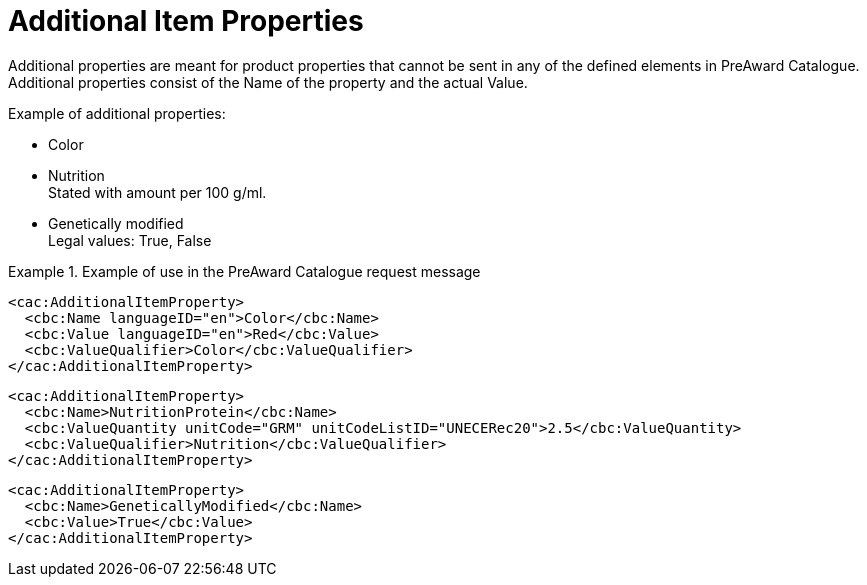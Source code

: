 [[item_prop]]
= Additional Item Properties

Additional properties are meant for product properties that cannot be sent in any of the defined elements in PreAward Catalogue. Additional properties consist of the Name of the property and the actual Value.

.Example of additional properties:
* Color
* Nutrition +
Stated with amount per 100 g/ml.
* Genetically modified +
Legal values: True, False

.Example of use in the PreAward Catalogue request message
====

[source]
----
<cac:AdditionalItemProperty>
  <cbc:Name languageID="en">Color</cbc:Name>
  <cbc:Value languageID="en">Red</cbc:Value>
  <cbc:ValueQualifier>Color</cbc:ValueQualifier>
</cac:AdditionalItemProperty>
----

[source]
----
<cac:AdditionalItemProperty>
  <cbc:Name>NutritionProtein</cbc:Name>
  <cbc:ValueQuantity unitCode="GRM" unitCodeListID="UNECERec20">2.5</cbc:ValueQuantity>
  <cbc:ValueQualifier>Nutrition</cbc:ValueQualifier>
</cac:AdditionalItemProperty>
----

[source]
----
<cac:AdditionalItemProperty>
  <cbc:Name>GeneticallyModified</cbc:Name>
  <cbc:Value>True</cbc:Value>
</cac:AdditionalItemProperty>
----
====
